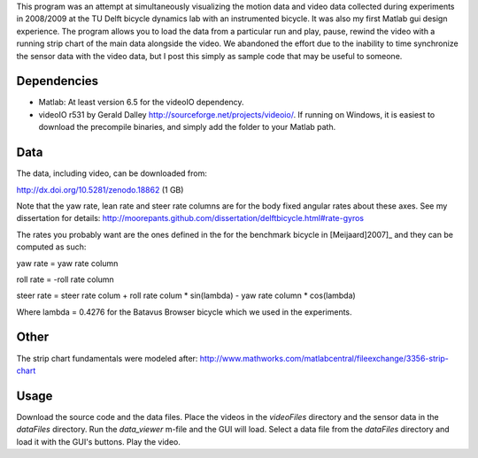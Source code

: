 This program was an attempt at simultaneously visualizing the motion data and
video data collected during experiments in 2008/2009 at the TU Delft bicycle
dynamics lab with an instrumented bicycle. It was also my first Matlab gui
design experience. The program allows you to load the data from a particular
run and play, pause, rewind the video with a running strip chart of the main
data alongside the video. We abandoned the effort due to the inability to time
synchronize the sensor data with the video data, but I post this simply as
sample code that may be useful to someone.

Dependencies
------------

- Matlab: At least version 6.5 for the videoIO dependency.
- videoIO r531 by Gerald Dalley http://sourceforge.net/projects/videoio/. If
  running on Windows, it is easiest to download the precompile binaries, and
  simply add the folder to your Matlab path.

Data
----

The data, including video, can be downloaded from:

http://dx.doi.org/10.5281/zenodo.18862 (1 GB)

Note that the yaw rate, lean rate and steer rate columns are for the body fixed
angular rates about these axes. See my dissertation for details:
http://moorepants.github.com/dissertation/delftbicycle.html#rate-gyros

The rates you probably want are the ones defined in the for the benchmark
bicycle in [Meijaard]2007]_ and they can be computed as such:

yaw rate = yaw rate column

roll rate = -roll rate column

steer rate = steer rate colum + roll rate colum * sin(lambda) - yaw rate column * cos(lambda)

Where lambda = 0.4276 for the Batavus Browser bicycle which we used in the
experiments.

Other
-----

The strip chart fundamentals were modeled after:
http://www.mathworks.com/matlabcentral/fileexchange/3356-strip-chart

Usage
-----

Download the source code and the data files. Place the videos in the
`videoFiles` directory and the sensor data in the `dataFiles` directory. Run
the `data_viewer` m-file and the GUI will load. Select a data file from the
`dataFiles` directory and load it with the GUI's buttons. Play the video.
